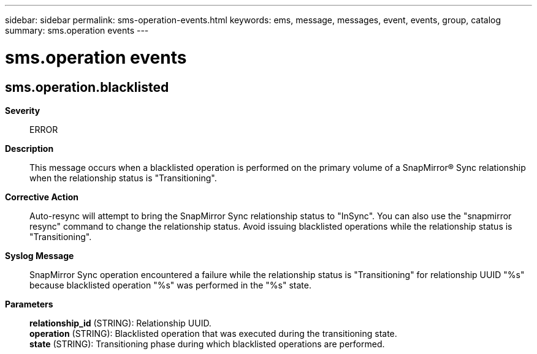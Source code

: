 ---
sidebar: sidebar
permalink: sms-operation-events.html
keywords: ems, message, messages, event, events, group, catalog
summary: sms.operation events
---

= sms.operation events
:toclevels: 1
:hardbreaks:
:nofooter:
:icons: font
:linkattrs:
:imagesdir: ./media/

== sms.operation.blacklisted
*Severity*::
ERROR
*Description*::
This message occurs when a blacklisted operation is performed on the primary volume of a SnapMirror(R) Sync relationship when the relationship status is "Transitioning".
*Corrective Action*::
Auto-resync will attempt to bring the SnapMirror Sync relationship status to "InSync". You can also use the "snapmirror resync" command to change the relationship status. Avoid issuing blacklisted operations while the relationship status is "Transitioning".
*Syslog Message*::
SnapMirror Sync operation encountered a failure while the relationship status is "Transitioning" for relationship UUID "%s" because blacklisted operation "%s" was performed in the "%s" state.
*Parameters*::
*relationship_id* (STRING): Relationship UUID.
*operation* (STRING): Blacklisted operation that was executed during the transitioning state.
*state* (STRING): Transitioning phase during which blacklisted operations are performed.
